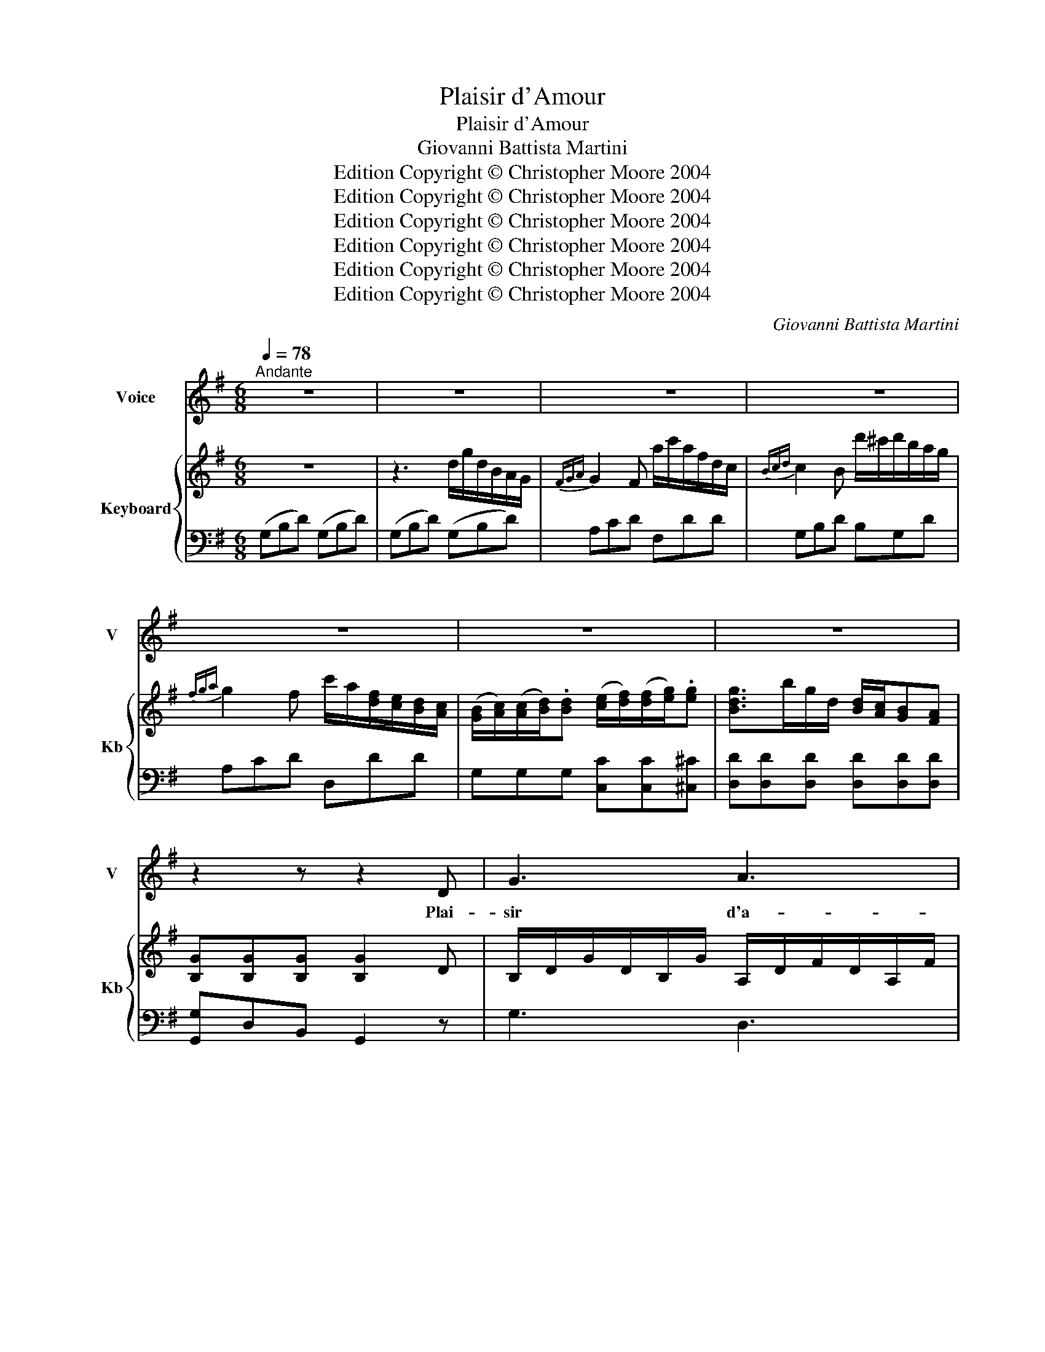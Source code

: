 X:1
T:Plaisir d'Amour
T:Plaisir d'Amour
T:Giovanni Battista Martini
T:Edition Copyright © Christopher Moore 2004
T:Edition Copyright © Christopher Moore 2004
T:Edition Copyright © Christopher Moore 2004
T:Edition Copyright © Christopher Moore 2004
T:Edition Copyright © Christopher Moore 2004
T:Edition Copyright © Christopher Moore 2004
C:Giovanni Battista Martini
Z:Edition Copyright © Christopher Moore 2004
%%score 1 { 2 | 3 }
L:1/8
Q:1/4=78
M:6/8
K:G
V:1 treble nm="Voice" snm="V"
V:2 treble nm="Keyboard" snm="Kb"
V:3 bass 
V:1
"^Andante" z6 | z6 | z6 | z6 | z6 | z6 | z6 | z2 z z2 D | G3 A3 | B3- B z B | c2 c BAB | %11
w: |||||||Plai-|sir d'a-|mour _ ne|du- re qu'un _ mo-|
 A3- A z D | E3 F3 | GAB EAc | B3 A3 | G3 z2 z | z6 | z6 | z6 | z6 | z2 z z2 G | d3 e3 | def gfe | %23
w: ment, _ Cha-|grin d'a-|mour du- re tou- te la|vi- *|e.|||||J'ai|tout quit-|té pour l'in gra- te Syl-|
 d3 cd/c/B/c/ | B3 z2 z | ^c3 d2 ^d | e2 f gfe | d3 ^cd/c/B/c/ | d6 | z6 | z6 | z6 | z2 z z2 D | %33
w: vi- * * * * *|e,|El- le me|quit- teet prend _ un|au- trea- * * * *|mant!||||Plai-|
 G3 A3 | B3- B z B | c2 c BAB | A3- A z D | E3 F3 | GAB EAc | (B3 A)B/A/G/A/ | G3 z2 z || %41
w: sir d'a-|mour _ ne|du- re qu'un _ mo-|ment, _ Cha-|grin d'a-|mour du- re tou- te la|vi- * * * * *|e.|
[K:Gmin] B3 B2 B | A3 A2 A | B3 B2 B | A3 z z A | B2 B c2 c | (dc)d (ef)g | d3{ed} c2 z | z6 | %49
w: Tant que cette|eau cou- le-|ra dou- ce-|ment Vers|ce ruis- seau qui|bor- * de la _ prai-|ri- e,||
 c3 (cd)e | f3- f3 | ccc cde | f2 d B3 | A3 (AG)^F | G3- G2 d | c2 c (BG)B | B3 !fermata!A2 || %57
w: Je t'ai- * me-|rai _|me ré- pé- tait _ Syl-|vi- * e,|L'eau cou- * leen-|cour, _ elle|a chan- gé _ pour-|tant, _|
[K:G] D | G3 A3 | B3- B z B | c2 c BAB | A3- A z D | E3 F3 | GAB EAc | B3 AB/A/G/A/ | G2 z z2 z | %66
w: Plai-|sir d'a-|mour _ ne|du- re qu- un mo-|ment, _ Cha-|grin d'a-|mour du- re tou- te la|vi- * * * * *|e.|
 z6 | z6 | z6 | z6 | z6 |] %71
w: |||||
V:2
 z6 | z3 d/g/d/B/A/G/ |{FGA} G2 F a/c'/a/f/d/c/ |{Bcd} c2 B d'/^c'/d'/b/a/g/ | %4
{fga} g2 f c'/a/[df]/[ce]/[Bd]/[Ac]/ | %5
 ([GB]/[Ac]/)([Ac]/[Bd]/).[Bd] ([ce]/[df]/)([df]/[eg]/).[eg] | [Bdg]>bg/d/ [Bd]/[Ac]/[GB][FA] | %7
 [B,G][B,G][B,G] [B,G]2 D | B,/D/G/D/B,/G/ A,/D/F/D/A,/F/ | B,/D/G/D/B,/G/ B,/D/G/D/B,/G/ | %10
 C/D/F/D/C/F/ B,/D/G/D/B,/G/ | A,/D/F/D/A,/F/ A,/D/F/D/A,/F/ | A,/E/G/E/A,/G/ A,/D/F/D/A,/F/ | %13
 z/ [DG]/ z/ [FA]/ z/ [GB]/ z/ C/E/A/E/C/ | B,/D/G/D/B,/G/ C/D/F/D/C/D/ | [B,G]2 z d/g/d/B/A/G/ | %16
{FGA} G2 F a/c'/a/f/d/c/ |{Bcd} c2 B [eg]/>[fa]/[eg]/>[df]/[ce] | %18
 [Bd]/>[ce]/[Bd]/>[Ac]/[GB] [eg]/>[fa]/[eg]/>[df]/[ce] | [Bd]/g/b/g/d/B/ c/d/4c/4[GB][FA] | %20
 [B,G][B,DG][B,DG] [B,DG]2 G | B/d/g/d/B/d/ c/e/g/e/c/e/ | [Bd][ce][df] [eg][df][ce] | %23
 B/d/g/d/B/d/ A/d/f/d/A/d/ | B/d/g/d/B/d/ B/d/g/d/B/d/ | ^c/e/a/e/c/e/ d/f/a/f/^d/f/ | %26
 [eg][eg][fa] [gb][fa][eg] | A/d/f/d/A/f/ A/^c/e/c/A/e/ | [Fd]3 z af | g/f/g/a/b [Bd][Ac][GB] | %30
 ([GB]2 [FA]) d/f/a/c'/a/f/ | g/f/g/a/b/g/ g/[Bd]/[Bd]/[Ac]/[Ac]/[GB]/ | [GB]2 (d/[GB]/) [FA]2 z | %33
 B,/D/G/D/B,/G/ A,/D/F/D/A,/F/ | B,/D/G/D/B,/G/ B,/D/G/D/B,/G/ | C/D/F/D/C/F/ B,/D/G/D/B,/G/ | %36
 A,/D/F/D/A,/F/ A,/D/F/D/A,/F/ | A,/E/G/E/A,/G/ A,/D/F/D/A,/F/ | %38
 z/ [B,DG]/ z/ [DFA]/ z/ [DGB]/ z/ C/E/A/E/C/ | B,/D/G/D/B,/G/ C/D/F/D/C/D/ | %40
 [B,G][B,DG][B,DG] [B,DG]2 z ||[K:Gmin] z/ G/B/G/B/G/ z/ g/b/g/b/g/ | %42
 z/ ^f/a/f/a/f/ z/ .e/(e/d/)(d/c/) | B/G/B/G/B/G/ z/ g/b/g/b/g/ | %44
 z/ ^f/a/f/a/f/ z/ .e/(e/d/)(d/c/) | z/ B/d/B/d/B/ A/c/e/c/e/c/ | %46
 [Bd]/[Bd]/[Ac]/[Ac]/[Bd]/[Bd]/ [EGc]3 | D/F/B/d/B/F/ E/F/A/c/A/F/ | %48
 z/ F/=E/(F/G/)F/ z/ f/=e/f/g/f/ | [Ac]3 [Ac][Bd][ce] | [df]/F/=E/(F/G/)F/ z/ f/=e/(f/g/)f/ | %51
 [Ac][Ac][Ac] [Ac][Bd][ce] | [df]2 [Bd] z/ D/F/B/F/D/ | A/^F/E/C/E/F/ A/F/E/C/E/F/ | %54
 G/D/B,/D/G/B/ G/D/B,/D/G/B/ | c/A/^F/D/F/A/ B/G/D/B,/D/G/ | [GB]3 !fermata![^FA]2 ||[K:G] z | %58
 B,/D/G/D/B,/G/ A,/D/F/D/A,/F/ | B,/D/G/D/B,/G/ B,/D/G/D/B,/G/ | C/D/F/D/C/F/ B,/D/G/D/B,/G/ | %61
 A,/D/F/D/A,/F/ A,/D/F/D/A,/F/ | A,/E/G/E/A,/G/ A,/D/F/D/A,/F/ | %63
 z/ [DG]/ z/ [DFA]/ z/ [DGB]/ [CEA]3 | B,/D/G/D/B,/G/ [CDF]3 | G2 z d/g/d/B/A/G/ | %66
{FGA} G2 F a/c'/a/f/d/c/ |{Bcd} c2 B [eg]/>[fa]/[eg]/>[df]/[ce] | %68
 [Bd]/>[ce]/[Bd]/>[Ac]/[GB] [eg]/>[fa]/[eg]/>[df]/[ce] | [Bd]/g/b/g/d/B/ [Ac]/d/4c/4[GB][FA] | %70
 [B,G][B,G][B,G] [B,G]2 z |] %71
V:3
 (G,B,D) (G,B,D) | (G,B,D) (G,B,D) | A,CD F,DD | G,B,D B,G,D | A,CD D,DD | %5
 G,G,G, [C,C][C,C][^C,^C] | [D,D][D,D][D,D] [D,D][D,D][D,D] | [G,,G,]D,B,, G,,2 z | G,3 D,3 | %9
 G,,3 G,3 | A,3 G,3 | D,3 z2 D, | ^C,3 =C,3 | (B,,A,,G,,) C,2 A,, | D,3 D,3 | G,B,D G,B,D | %16
 A,CD D,DD | G,DG G,2 G, | G,2 G, G,2 G, | G,2 G, CDD, | G,D,B,, G,,2 z | G,3 G,3 | G,3 z3 | %23
 G,,3 D,3 | G,,3 G,3 | G,3 F,3 | E,3 E,F,G, | A,3 A,,3 | D,DD =CDD | B,DG G,F,G, | D,DD CDC | %31
 B,DG G,F,G, | DB,G, D,2 z | G,3 D,3 | G,,3 G,3 | A,3 G,3 | D,3 z2 D, | ^C,3 =C,3 | %38
 B,,A,,G,, C,2 A,, | [D,,D,]3 D,3 | G,D,B,, G,,2 z ||[K:Gmin] .G,G,A, B,C^C | DED CB,A, | %43
 .G,G,A, B,C^C | DED CB,A, | G,G,G, F,F,F, | B,B,B, [E,,E,]3 | F,F,F, F,F,F, | F,3 F3 | %49
 E,/F,/A,/C/A,/F,/ E,/F,/A,/C/A,/F,/ | D,/F,/B,/D/B,/F,/ D,/F,/B,/D/B,/F,/ | %51
 E,/F,/A,/C/A,/F,/ E,/F,/A,/C/A,/F,/ | D,/F,/B,/D/B,/F,/ D,3 | D,D,D, D,D,D, | D,D,D, D,D,D, | %55
 [D,,D,][D,,D,][D,,D,] [D,,D,][D,,D,][D,,D,] | [D,,D,]3 !fermata!D,,2 ||[K:G] z | G,3 D,3 | %59
 G,,3 G,3 | A,3 G,3 | F,3 z2 F, | ^C,3 =C,3 | B,,A,,G,, [C,,C,]3 | D,3 D,3 | G,B,D G,B,D | %66
 A,CD F,DD | G,DG G,2 G, | G,2 G, G,2 G, | G,2 G, CDD, | G,D,B,, G,,2 z |] %71

